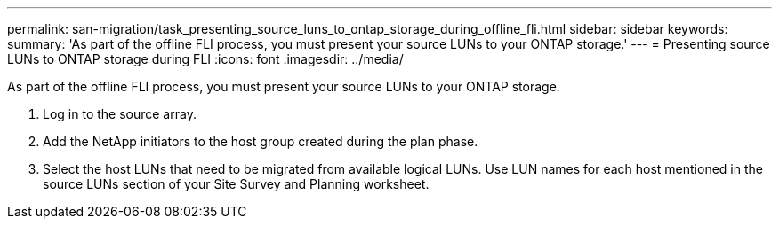 ---
permalink: san-migration/task_presenting_source_luns_to_ontap_storage_during_offline_fli.html
sidebar: sidebar
keywords: 
summary: 'As part of the offline FLI process, you must present your source LUNs to your ONTAP storage.'
---
= Presenting source LUNs to ONTAP storage during FLI
:icons: font
:imagesdir: ../media/

[.lead]
As part of the offline FLI process, you must present your source LUNs to your ONTAP storage.

. Log in to the source array.
. Add the NetApp initiators to the host group created during the plan phase.
. Select the host LUNs that need to be migrated from available logical LUNs. Use LUN names for each host mentioned in the source LUNs section of your Site Survey and Planning worksheet.
